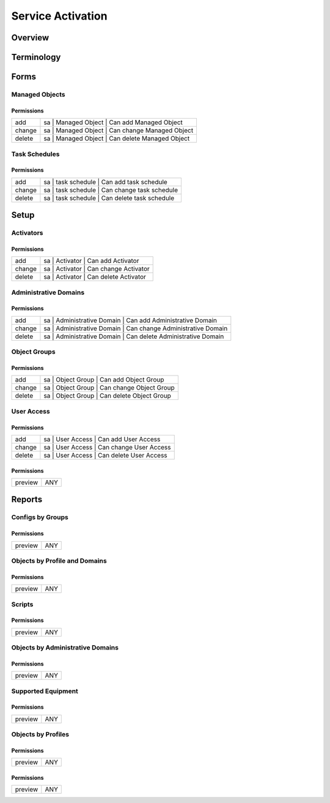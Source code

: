******************
Service Activation
******************
Overview
========

Terminology
============
Forms
=====
Managed Objects
---------------
Permissions
^^^^^^^^^^^
======= ========================================
add     sa | Managed Object | Can add Managed Object
change  sa | Managed Object | Can change Managed Object
delete  sa | Managed Object | Can delete Managed Object
======= ========================================

Task Schedules
--------------
Permissions
^^^^^^^^^^^
======= ========================================
add     sa | task schedule | Can add task schedule
change  sa | task schedule | Can change task schedule
delete  sa | task schedule | Can delete task schedule
======= ========================================

Setup
=====
Activators
----------
Permissions
^^^^^^^^^^^
======= ========================================
add     sa | Activator | Can add Activator
change  sa | Activator | Can change Activator
delete  sa | Activator | Can delete Activator
======= ========================================

Administrative Domains
----------------------
Permissions
^^^^^^^^^^^
======= ========================================
add     sa | Administrative Domain | Can add Administrative Domain
change  sa | Administrative Domain | Can change Administrative Domain
delete  sa | Administrative Domain | Can delete Administrative Domain
======= ========================================

Object Groups
-------------
Permissions
^^^^^^^^^^^
======= ========================================
add     sa | Object Group | Can add Object Group
change  sa | Object Group | Can change Object Group
delete  sa | Object Group | Can delete Object Group
======= ========================================

User Access
-----------
Permissions
^^^^^^^^^^^
======= ========================================
add     sa | User Access | Can add User Access
change  sa | User Access | Can change User Access
delete  sa | User Access | Can delete User Access
======= ========================================

Permissions
^^^^^^^^^^^
======= ========================================
preview ANY
======= ========================================

Reports
=======
Configs by Groups
-----------------
Permissions
^^^^^^^^^^^
======= ========================================
preview ANY
======= ========================================

Objects by Profile and Domains
------------------------------
Permissions
^^^^^^^^^^^
======= ========================================
preview ANY
======= ========================================

Scripts
-------
Permissions
^^^^^^^^^^^
======= ========================================
preview ANY
======= ========================================

Objects by Administrative Domains
---------------------------------
Permissions
^^^^^^^^^^^
======= ========================================
preview ANY
======= ========================================

Supported Equipment
-------------------
Permissions
^^^^^^^^^^^
======= ========================================
preview ANY
======= ========================================

Objects by Profiles
-------------------
Permissions
^^^^^^^^^^^
======= ========================================
preview ANY
======= ========================================

Permissions
^^^^^^^^^^^
======= ========================================
preview ANY
======= ========================================


